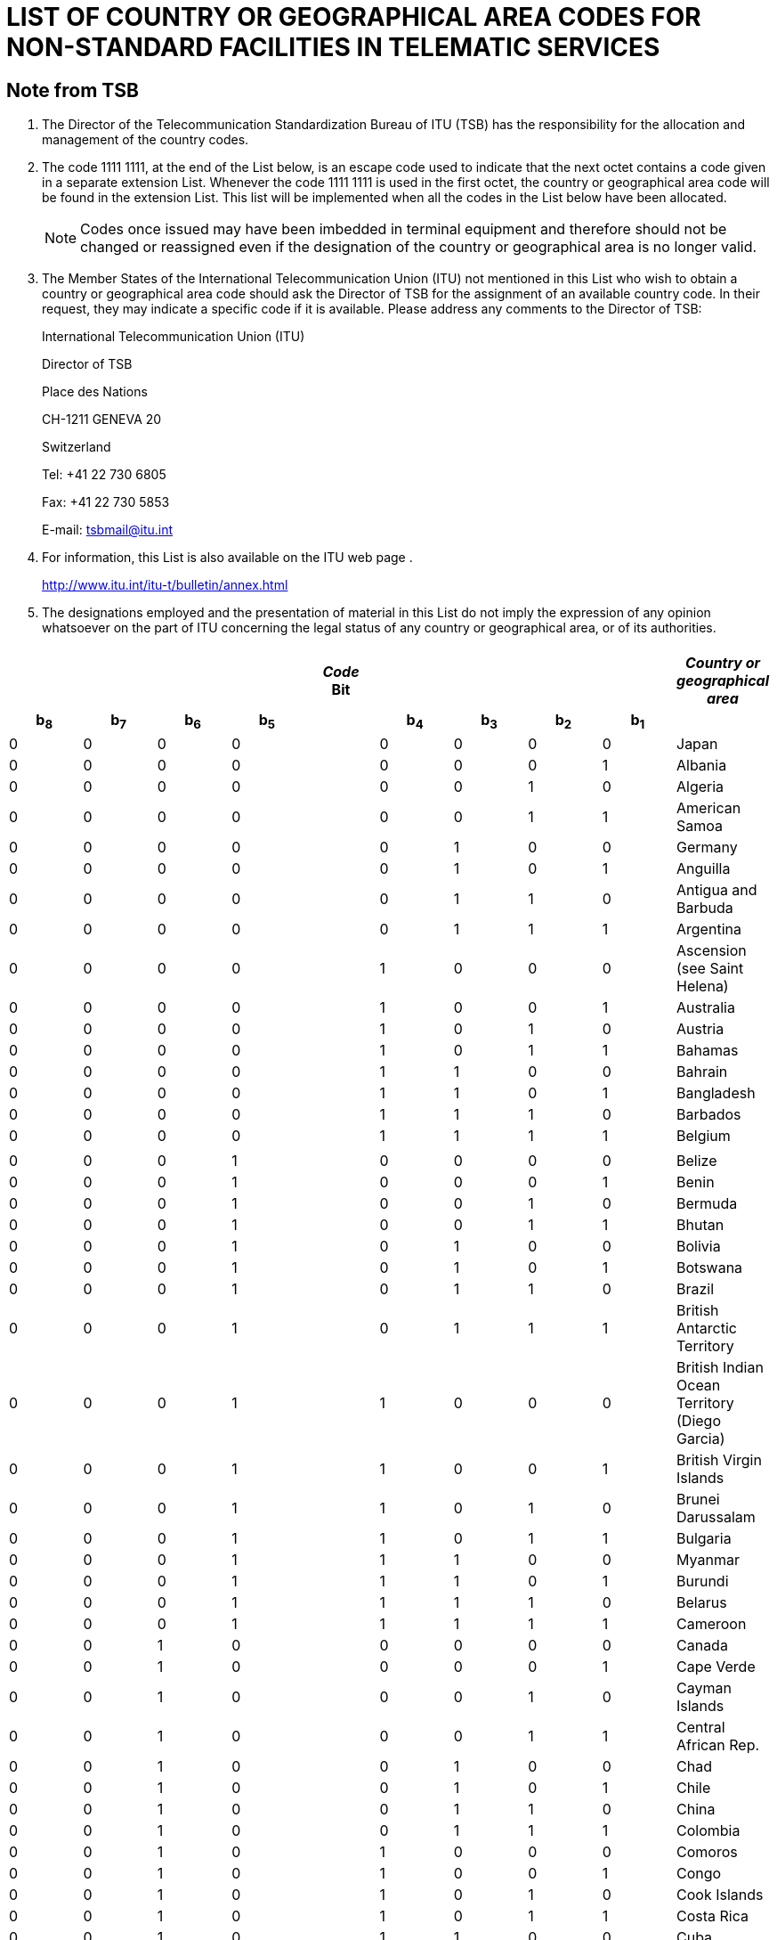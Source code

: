 = LIST OF COUNTRY OR GEOGRAPHICAL AREA CODES FOR NON-STANDARD FACILITIES IN TELEMATIC SERVICES 
:bureau: T
:series: COMPLEMENT TO ITU-T RECOMMENDATION T.35 (02/2000)
:language: en
:docnumber: 
:published-date: 2012-04-15
:status: published
:doctype: service-publication
:annextitle: Annex to ITU Operational Bulletin
:annexid: No. 1002
:keywords: 
:imagesdir: images
:docfile: T-SP-T.35-2012-OAS-MSW-E.adoc
:mn-document-class: ituob
:mn-output-extensions: xml,html,doc,rxl
:local-cache-only:
:data-uri-image:
:stem:


[preface]
== Note from TSB

[class=steps]
. The Director of the Telecommunication Standardization Bureau of ITU (TSB) has the responsibility for the allocation and management of the country codes.

. The code 1111 1111, at the end of the List below, is an escape code used to indicate that the next octet contains a code given in a separate extension List. Whenever the code 1111 1111 is used in the first octet, the country or geographical area code will be found in the extension List. This list will be implemented when all the codes in the List below have been allocated.
+
NOTE: Codes once issued may have been imbedded in terminal equipment and therefore should not be changed or reassigned even if the designation of the country or geographical area is no longer valid.

. The Member States of the International Telecommunication Union (ITU) not mentioned in this List who wish to obtain a country or geographical area code should ask the Director of TSB for the assignment of an available country code. In their request, they may indicate a specific code if it is available. Please address any comments to the Director of TSB:
+
International Telecommunication Union (ITU) 
+
Director of TSB 
+
Place des Nations 
+
CH-1211 GENEVA 20 
+
Switzerland 
+
Tel: +41 22 730 6805 
+
Fax: +41 22 730 5853 
+
E-mail: tsbmail@itu.int

. For information, this List is also available on the ITU web page .
+
http://www.itu.int/itu-t/bulletin/annex.html[http://www.itu.int/itu-t/bulletin/annex.html]

. The designations employed and the presentation of material in this List do not imply the expression of any opinion whatsoever on the part of ITU concerning the legal status of any country or geographical area, or of its authorities.

== {blank}

[%unnumbered]
|===

9+^.^h| _Code_ +
 Bit ^.^h| _Country or geographical area_
 
h| b~8~ h| b~7~ h| b~6~ h| b~5~ | h| b~4~ h| b~3~ h| b~2~ h| b~1~ |  

| 0 | 0 | 0 | 0 | | 0 | 0 | 0 | 0 | Japan
| 0 | 0 | 0 | 0 | | 0 | 0 | 0 | 1 | Albania
| 0 | 0 | 0 | 0 | | 0 | 0 | 1 | 0 | Algeria
| 0 | 0 | 0 | 0 | | 0 | 0 | 1 | 1 | American Samoa
| 0 | 0 | 0 | 0 | | 0 | 1 | 0 | 0 | Germany
| 0 | 0 | 0 | 0 | | 0 | 1 | 0 | 1 | Anguilla
| 0 | 0 | 0 | 0 | | 0 | 1 | 1 | 0 | Antigua and Barbuda
| 0 | 0 | 0 | 0 | | 0 | 1 | 1 | 1 | Argentina
| 0 | 0 | 0 | 0 | | 1 | 0 | 0 | 0 | Ascension (see Saint Helena)
| 0 | 0 | 0 | 0 | | 1 | 0 | 0 | 1 | Australia
| 0 | 0 | 0 | 0 | | 1 | 0 | 1 | 0 | Austria
| 0 | 0 | 0 | 0 | | 1 | 0 | 1 | 1 | Bahamas
| 0 | 0 | 0 | 0 | | 1 | 1 | 0 | 0 | Bahrain
| 0 | 0 | 0 | 0 | | 1 | 1 | 0 | 1 | Bangladesh
| 0 | 0 | 0 | 0 | | 1 | 1 | 1 | 0 | Barbados
| 0 | 0 | 0 | 0 | | 1 | 1 | 1 | 1 | Belgium
| | | | | | | | | | 
| 0 | 0 | 0 | 1 | | 0 | 0 | 0 | 0 | Belize
| 0 | 0 | 0 | 1 | | 0 | 0 | 0 | 1 | Benin
| 0 | 0 | 0 | 1 | | 0 | 0 | 1 | 0 | Bermuda
| 0 | 0 | 0 | 1 | | 0 | 0 | 1 | 1 | Bhutan
| 0 | 0 | 0 | 1 | | 0 | 1 | 0 | 0 | Bolivia
| 0 | 0 | 0 | 1 | | 0 | 1 | 0 | 1 | Botswana
| 0 | 0 | 0 | 1 | | 0 | 1 | 1 | 0 | Brazil
| 0 | 0 | 0 | 1 | | 0 | 1 | 1 | 1 | British Antarctic Territory
| 0 | 0 | 0 | 1 | | 1 | 0 | 0 | 0 | British Indian Ocean Territory (Diego Garcia)
| 0 | 0 | 0 | 1 | | 1 | 0 | 0 | 1 | British Virgin Islands
| 0 | 0 | 0 | 1 | | 1 | 0 | 1 | 0 | Brunei Darussalam
| 0 | 0 | 0 | 1 | | 1 | 0 | 1 | 1 | Bulgaria
| 0 | 0 | 0 | 1 | | 1 | 1 | 0 | 0 | Myanmar
| 0 | 0 | 0 | 1 | | 1 | 1 | 0 | 1 | Burundi
| 0 | 0 | 0 | 1 | | 1 | 1 | 1 | 0 | Belarus
| 0 | 0 | 0 | 1 | | 1 | 1 | 1 | 1 | Cameroon
| 0 | 0 | 1 | 0 | | 0 | 0 | 0 | 0 | Canada
| 0 | 0 | 1 | 0 | | 0 | 0 | 0 | 1 | Cape Verde
| 0 | 0 | 1 | 0 | | 0 | 0 | 1 | 0 | Cayman Islands
| 0 | 0 | 1 | 0 | | 0 | 0 | 1 | 1 | Central African Rep.
| 0 | 0 | 1 | 0 | | 0 | 1 | 0 | 0 | Chad
| 0 | 0 | 1 | 0 | | 0 | 1 | 0 | 1 | Chile
| 0 | 0 | 1 | 0 | | 0 | 1 | 1 | 0 | China
| 0 | 0 | 1 | 0 | | 0 | 1 | 1 | 1 | Colombia
| 0 | 0 | 1 | 0 | | 1 | 0 | 0 | 0 | Comoros
| 0 | 0 | 1 | 0 | | 1 | 0 | 0 | 1 | Congo
| 0 | 0 | 1 | 0 | | 1 | 0 | 1 | 0 | Cook Islands
| 0 | 0 | 1 | 0 | | 1 | 0 | 1 | 1 | Costa Rica
| 0 | 0 | 1 | 0 | | 1 | 1 | 0 | 0 | Cuba
| 0 | 0 | 1 | 0 | | 1 | 1 | 0 | 1 | Cyprus
| 0 | 0 | 1 | 0 | | 1 | 1 | 1 | 0 | Czech Rep.
| 0 | 0 | 1 | 0 | | 1 | 1 | 1 | 1 | Cambodia
| | | | | | | | | |
| 0 | 0 | 1 | 1 | | 0 | 0 | 0 | 0 | Dem. People's Rep. of Korea
| 0 | 0 | 1 | 1 | | 0 | 0 | 0 | 1 | Denmark
| 0 | 0 | 1 | 1 | | 0 | 0 | 1 | 0 | Djibouti
| 0 | 0 | 1 | 1 | | 0 | 0 | 1 | 1 | Dominican Rep.
| 0 | 0 | 1 | 1 | | 0 | 1 | 0 | 0 | Dominica
| 0 | 0 | 1 | 1 | | 0 | 1 | 0 | 1 | Ecuador
| 0 | 0 | 1 | 1 | | 0 | 1 | 1 | 0 | Egypt
| 0 | 0 | 1 | 1 | | 0 | 1 | 1 | 1 | El Salvador
| 0 | 0 | 1 | 1 | | 1 | 0 | 0 | 0 | Equatorial Guinea
| 0 | 0 | 1 | 1 | | 1 | 0 | 0 | 1 | Ethiopia
| 0 | 0 | 1 | 1 | | 1 | 0 | 1 | 0 | Falkland Islands (Malvinas)
| 0 | 0 | 1 | 1 | | 1 | 0 | 1 | 1 | Fiji
| 0 | 0 | 1 | 1 | | 1 | 1 | 0 | 0 | Finland
| 0 | 0 | 1 | 1 | | 1 | 1 | 0 | 1 | France
| 0 | 0 | 1 | 1 | | 1 | 1 | 1 | 0 | French Polynesia
| 0 | 0 | 1 | 1 | | 1 | 1 | 1 | 1 | (Available)
| 0 | 1 | 0 | 0 | | 0 | 0 | 0 | 0 | Gabon
| 0 | 1 | 0 | 0 | | 0 | 0 | 0 | 1 | Gambia
| 0 | 1 | 0 | 0 | | 0 | 0 | 1 | 0 | Germany
| 0 | 1 | 0 | 0 | | 0 | 0 | 1 | 1 | Angola
| 0 | 1 | 0 | 0 | | 0 | 1 | 0 | 0 | Ghana
| 0 | 1 | 0 | 0 | | 0 | 1 | 0 | 1 | Gibraltar
| 0 | 1 | 0 | 0 | | 0 | 1 | 1 | 0 | Greece
| 0 | 1 | 0 | 0 | | 0 | 1 | 1 | 1 | Grenada
| 0 | 1 | 0 | 0 | | 1 | 0 | 0 | 0 | Guam
| 0 | 1 | 0 | 0 | | 1 | 0 | 0 | 1 | Guatemala
| 0 | 1 | 0 | 0 | | 1 | 0 | 1 | 0 | Guernsey
| 0 | 1 | 0 | 0 | | 1 | 0 | 1 | 1 | Guinea
| 0 | 1 | 0 | 0 | | 1 | 1 | 0 | 0 | Guinea-Bissau
| 0 | 1 | 0 | 0 | | 1 | 1 | 0 | 1 | Guyana
| 0 | 1 | 0 | 0 | | 1 | 1 | 1 | 0 | Haiti
| 0 | 1 | 0 | 0 | | 1 | 1 | 1 | 1 | Honduras
| | | | | | | | | |
| 0 | 1 | 0 | 1 | | 0 | 0 | 0 | 0 | Hong Kong, China
| 0 | 1 | 0 | 1 | | 0 | 0 | 0 | 1 | Hungary
| 0 | 1 | 0 | 1 | | 0 | 0 | 1 | 0 | Iceland
| 0 | 1 | 0 | 1 | | 0 | 0 | 1 | 1 | India
| 0 | 1 | 0 | 1 | | 0 | 1 | 0 | 0 | Indonesia
| 0 | 1 | 0 | 1 | | 0 | 1 | 0 | 1 | Iran (Islamic Republic of)
| 0 | 1 | 0 | 1 | | 0 | 1 | 1 | 0 | Iraq
| 0 | 1 | 0 | 1 | | 0 | 1 | 1 | 1 | Ireland
| 0 | 1 | 0 | 1 | | 1 | 0 | 0 | 0 | Israel
| 0 | 1 | 0 | 1 | | 1 | 0 | 0 | 1 | Italy
| 0 | 1 | 0 | 1 | | 1 | 0 | 1 | 0 | Côte d'Ivoire
| 0 | 1 | 0 | 1 | | 1 | 0 | 1 | 1 | Jamaica
| 0 | 1 | 0 | 1 | | 1 | 1 | 0 | 0 | Afghanistan
| 0 | 1 | 0 | 1 | | 1 | 1 | 0 | 1 | Jersey
| 0 | 1 | 0 | 1 | | 1 | 1 | 1 | 0 | Jordan
| 0 | 1 | 0 | 1 | | 1 | 1 | 1 | 1 | Kenya
| 0 | 1 | 1 | 0 | | 0 | 0 | 0 | 0 | Kiribati
| 0 | 1 | 1 | 0 | | 0 | 0 | 0 | 1 | Korea (Rep. of)
| 0 | 1 | 1 | 0 | | 0 | 0 | 1 | 0 | Kuwait
| 0 | 1 | 1 | 0 | | 0 | 0 | 1 | 1 | Lao P.D.R.
| 0 | 1 | 1 | 0 | | 0 | 1 | 0 | 0 | Lebanon
| 0 | 1 | 1 | 0 | | 0 | 1 | 0 | 1 | Lesotho
| 0 | 1 | 1 | 0 | | 0 | 1 | 1 | 0 | Liberia
| 0 | 1 | 1 | 0 | | 0 | 1 | 1 | 1 | Libya
| 0 | 1 | 1 | 0 | | 1 | 0 | 0 | 0 | Liechtenstein
| 0 | 1 | 1 | 0 | | 1 | 0 | 0 | 1 | Luxembourg
| 0 | 1 | 1 | 0 | | 1 | 0 | 1 | 0 | Macao, China
| 0 | 1 | 1 | 0 | | 1 | 0 | 1 | 1 | Madagascar
| 0 | 1 | 1 | 0 | | 1 | 1 | 0 | 0 | Malaysia
| 0 | 1 | 1 | 0 | | 1 | 1 | 0 | 1 | Malawi
| 0 | 1 | 1 | 0 | | 1 | 1 | 1 | 0 | Maldives
| 0 | 1 | 1 | 0 | | 1 | 1 | 1 | 1 | Mali
| | | | | | | | | | 
| 0 | 1 | 1 | 1 | | 0 | 0 | 0 | 0 | Malta
| 0 | 1 | 1 | 1 | | 0 | 0 | 0 | 1 | Mauritania
| 0 | 1 | 1 | 1 | | 0 | 0 | 1 | 0 | Mauritius
| 0 | 1 | 1 | 1 | | 0 | 0 | 1 | 1 | Mexico
| 0 | 1 | 1 | 1 | | 0 | 1 | 0 | 0 | Monaco
| 0 | 1 | 1 | 1 | | 0 | 1 | 0 | 1 | Mongolia
| 0 | 1 | 1 | 1 | | 0 | 1 | 1 | 0 | Montserrat
| 0 | 1 | 1 | 1 | | 0 | 1 | 1 | 1 | Morocco
| 0 | 1 | 1 | 1 | | 1 | 0 | 0 | 0 | Mozambique
| 0 | 1 | 1 | 1 | | 1 | 0 | 0 | 1 | Nauru
| 0 | 1 | 1 | 1 | | 1 | 0 | 1 | 0 | Nepal
| 0 | 1 | 1 | 1 | | 1 | 0 | 1 | 1 | Netherlands
| 0 | 1 | 1 | 1 | | 1 | 1 | 0 | 0 | Curaçao
| 0 | 1 | 1 | 1 | | 1 | 1 | 0 | 1 | New Caledonia
| 0 | 1 | 1 | 1 | | 1 | 1 | 1 | 0 | New Zealand
| 0 | 1 | 1 | 1 | | 1 | 1 | 1 | 1 | Nicaragua
| 1 | 0 | 0 | 0 | | 0 | 0 | 0 | 0 | Niger
| 1 | 0 | 0 | 0 | | 0 | 0 | 0 | 1 | Nigeria
| 1 | 0 | 0 | 0 | | 0 | 0 | 1 | 0 | Norway
| 1 | 0 | 0 | 0 | | 0 | 0 | 1 | 1 | Oman
| 1 | 0 | 0 | 0 | | 0 | 1 | 0 | 0 | Pakistan
| 1 | 0 | 0 | 0 | | 0 | 1 | 0 | 1 | Panama
| 1 | 0 | 0 | 0 | | 0 | 1 | 1 | 0 | Papua New Guinea
| 1 | 0 | 0 | 0 | | 0 | 1 | 1 | 1 | Paraguay
| 1 | 0 | 0 | 0 | | 1 | 0 | 0 | 0 | Peru
| 1 | 0 | 0 | 0 | | 1 | 0 | 0 | 1 | Philippines
| 1 | 0 | 0 | 0 | | 1 | 0 | 1 | 0 | Poland
| 1 | 0 | 0 | 0 | | 1 | 0 | 1 | 1 | Portugal
| 1 | 0 | 0 | 0 | | 1 | 1 | 0 | 0 | Puerto Rico
| 1 | 0 | 0 | 0 | | 1 | 1 | 0 | 1 | Qatar
| 1 | 0 | 0 | 0 | | 1 | 1 | 1 | 0 | Romania
| 1 | 0 | 0 | 0 | | 1 | 1 | 1 | 1 | Rwanda
| | | | | | | | | | 
| 1 | 0 | 0 | 1 | | 0 | 0 | 0 | 0 | Saint Kitts and Nevis
| 1 | 0 | 0 | 1 | | 0 | 0 | 0 | 1 | Saint Croix
| 1 | 0 | 0 | 1 | | 0 | 0 | 1 | 0 | Saint Helena, Ascension and Tristan da Cuhna
| 1 | 0 | 0 | 1 | | 0 | 0 | 1 | 1 | Saint Lucia
| 1 | 0 | 0 | 1 | | 0 | 1 | 0 | 0 | San Marino
| 1 | 0 | 0 | 1 | | 0 | 1 | 0 | 1 | Saint Thomas
| 1 | 0 | 0 | 1 | | 0 | 1 | 1 | 0 | Sao Tome and Principe
| 1 | 0 | 0 | 1 | | 0 | 1 | 1 | 1 | Saint Vincent and the Grenadines
| 1 | 0 | 0 | 1 | | 1 | 0 | 0 | 0 | Saudi Arabia
| 1 | 0 | 0 | 1 | | 1 | 0 | 0 | 1 | Senegal
| 1 | 0 | 0 | 1 | | 1 | 0 | 1 | 0 | Seychelles
| 1 | 0 | 0 | 1 | | 1 | 0 | 1 | 1 | Sierra Leone
| 1 | 0 | 0 | 1 | | 1 | 1 | 0 | 0 | Singapore
| 1 | 0 | 0 | 1 | | 1 | 1 | 0 | 1 | Solomon Islands
| 1 | 0 | 0 | 1 | | 1 | 1 | 1 | 0 | Somalia
| 1 | 0 | 0 | 1 | | 1 | 1 | 1 | 1 | South Africa
| 1 | 0 | 1 | 0 | | 0 | 0 | 0 | 0 | Spain
| 1 | 0 | 1 | 0 | | 0 | 0 | 0 | 1 | Sri Lanka
| 1 | 0 | 1 | 0 | | 0 | 0 | 1 | 0 | Sudan
| 1 | 0 | 1 | 0 | | 0 | 0 | 1 | 1 | Suriname
| 1 | 0 | 1 | 0 | | 0 | 1 | 0 | 0 | Swaziland
| 1 | 0 | 1 | 0 | | 0 | 1 | 0 | 1 | Sweden
| 1 | 0 | 1 | 0 | | 0 | 1 | 1 | 0 | Switzerland
| 1 | 0 | 1 | 0 | | 0 | 1 | 1 | 1 | Syrian Arab Republic
| 1 | 0 | 1 | 0 | | 1 | 0 | 0 | 0 | Tanzania
| 1 | 0 | 1 | 0 | | 1 | 0 | 0 | 1 | Thailand
| 1 | 0 | 1 | 0 | | 1 | 0 | 1 | 0 | Togo
| 1 | 0 | 1 | 0 | | 1 | 0 | 1 | 1 | Tonga
| 1 | 0 | 1 | 0 | | 1 | 1 | 0 | 0 | Trinidad and Tobago
| 1 | 0 | 1 | 0 | | 1 | 1 | 0 | 1 | Tunisia
| 1 | 0 | 1 | 0 | | 1 | 1 | 1 | 0 | Turkey
| 1 | 0 | 1 | 0 | | 1 | 1 | 1 | 1 | Turks and Caicos Islands
| | | | | | | | | | 
| 1 | 0 | 1 | 1 | | 0 | 0 | 0 | 0 | Tuvalu
| 1 | 0 | 1 | 1 | | 0 | 0 | 0 | 1 | Uganda
| 1 | 0 | 1 | 1 | | 0 | 0 | 1 | 0 | Ukraine
| 1 | 0 | 1 | 1 | | 0 | 0 | 1 | 1 | United Arab Emirates
| 1 | 0 | 1 | 1 | | 0 | 1 | 0 | 0 | United Kingdom
| 1 | 0 | 1 | 1 | | 0 | 1 | 0 | 1 | United States
| 1 | 0 | 1 | 1 | | 0 | 1 | 1 | 0 | Burkina Faso
| 1 | 0 | 1 | 1 | | 0 | 1 | 1 | 1 | Uruguay
| 1 | 0 | 1 | 1 | | 1 | 0 | 0 | 0 | Russian Federation
| 1 | 0 | 1 | 1 | | 1 | 0 | 0 | 1 | Vanuatu
| 1 | 0 | 1 | 1 | | 1 | 0 | 1 | 0 | Vatican
| 1 | 0 | 1 | 1 | | 1 | 0 | 1 | 1 | Venezuela
| 1 | 0 | 1 | 1 | | 1 | 1 | 0 | 0 | Viet Nam
| 1 | 0 | 1 | 1 | | 1 | 1 | 0 | 1 | Wallis and Futuna
| 1 | 0 | 1 | 1 | | 1 | 1 | 1 | 0 | Samoa
| 1 | 0 | 1 | 1 | | 1 | 1 | 1 | 1 | Yemen
| 1 | 1 | 0 | 0 | | 0 | 0 | 0 | 0 | Yemen
| 1 | 1 | 0 | 0 | | 0 | 0 | 0 | 1 | Serbia
| 1 | 1 | 0 | 0 | | 0 | 0 | 1 | 0 | Dem. Rep. of the Congo
| 1 | 1 | 0 | 0 | | 0 | 0 | 1 | 1 | Zambia
| 1 | 1 | 0 | 0 | | 0 | 1 | 0 | 0 | Zimbabwe
| 1 | 1 | 0 | 0 | | 0 | 1 | 0 | 1 | Slovakia
| 1 | 1 | 0 | 0 | | 0 | 1 | 1 | 0 | Slovenia
| 1 | 1 | 0 | 0 | | 0 | 1 | 1 | 1 | Lithuania
| 1 | 1 | 0 | 0 | | 1 | 0 | 0 | 0 | Montenegro
| 1 | 1 | 0 | 0 | | 1 | 0 | 0 | 1 | (Available)
| 1 | 1 | 0 | 0 | | 1 | 0 | 1 | 0 | (Available)
| 1 | 1 | 0 | 0 | | 1 | 0 | 1 | 1 | (Available)
| 1 | 1 | 0 | 0 | | 1 | 1 | 0 | 0 | (Available)
| 1 | 1 | 0 | 0 | | 1 | 1 | 0 | 1 | (Available)
| 1 | 1 | 0 | 0 | | 1 | 1 | 1 | 0 | (Available)
| 1 | 1 | 0 | 0 | | 1 | 1 | 1 | 1 | (Available)
| | | | | | | | | | 
| 1 | 1 | 1 | 1 | | 1 | 1 | 1 | 1 a| Escape code to extension list (currently empty). +
See <<note1>>.

|===

[[note1]]
NOTE: Once all the possible codes in the present List have been allocated, the escape code permits the implementation of a second List of Country or Geographical Area Codes for Non‑standard Facilities in Telematic Services by using an extension byte.
